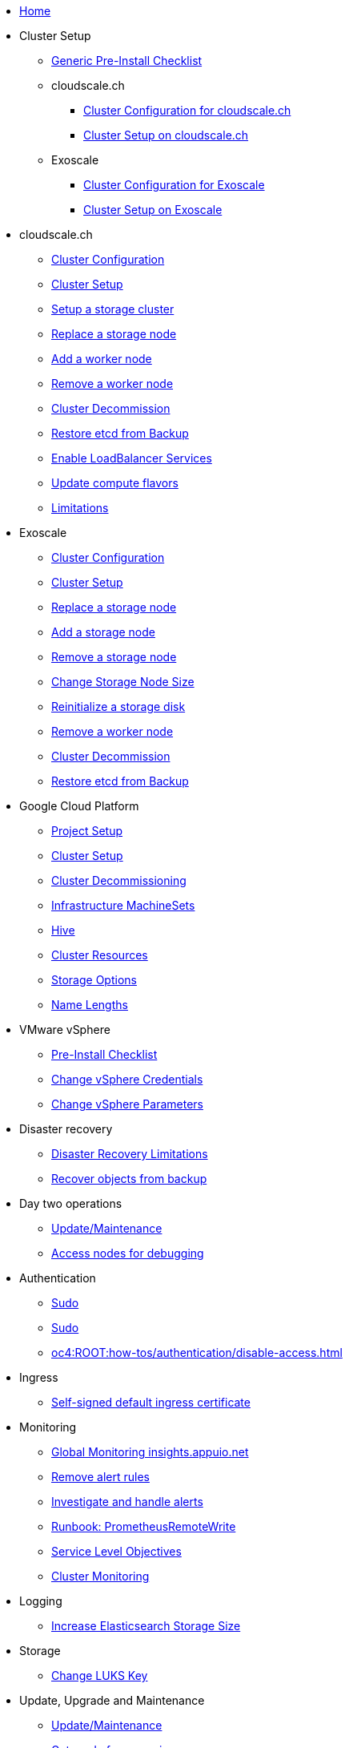 * xref:index.adoc[Home]

* Cluster Setup
** xref:oc4:ROOT:how-tos/generic-pre-install-checklist.adoc[Generic Pre-Install Checklist]

** cloudscale.ch
*** xref:oc4:ROOT:references/cloudscale/config.adoc[Cluster Configuration for cloudscale.ch]
*** xref:oc4:ROOT:how-tos/cloudscale/install.adoc[Cluster Setup on cloudscale.ch]

** Exoscale
*** xref:oc4:ROOT:references/exoscale/config.adoc[Cluster Configuration for Exoscale]
*** xref:oc4:ROOT:how-tos/exoscale/install.adoc[Cluster Setup on Exoscale]

* cloudscale.ch
** xref:oc4:ROOT:references/cloudscale/config.adoc[Cluster Configuration]
** xref:oc4:ROOT:how-tos/cloudscale/install.adoc[Cluster Setup]
** xref:oc4:ROOT:how-tos/cloudscale/setup-storage-cluster.adoc[Setup a storage cluster]
** xref:oc4:ROOT:how-tos/cloudscale/replace-storage-node.adoc[Replace a storage node]
** xref:oc4:ROOT:how-tos/cloudscale/add_node.adoc[Add a worker node]
** xref:oc4:ROOT:how-tos/cloudscale/remove_node.adoc[Remove a worker node]
** xref:oc4:ROOT:how-tos/cloudscale/decommission.adoc[Cluster Decommission]
** xref:oc4:ROOT:how-tos/cloudscale/recover-etcd.adoc[Restore etcd from Backup]
** xref:oc4:ROOT:how-tos/cloudscale/enable-loadbalancer-service.adoc[Enable LoadBalancer Services]
** xref:oc4:ROOT:how-tos/cloudscale/update_compute_flavors.adoc[Update compute flavors]
** xref:oc4:ROOT:explanations/exoscale/limitations.adoc[Limitations]

* Exoscale
** xref:oc4:ROOT:references/exoscale/config.adoc[Cluster Configuration]
** xref:oc4:ROOT:how-tos/exoscale/install.adoc[Cluster Setup]
** xref:oc4:ROOT:how-tos/exoscale/replace_storage_node.adoc[Replace a storage node]
** xref:oc4:ROOT:how-tos/exoscale/add_storage_node.adoc[Add a storage node]
** xref:oc4:ROOT:how-tos/exoscale/remove_storage_node.adoc[Remove a storage node]
** xref:oc4:ROOT:how-tos/exoscale/change_storage_node_size.adoc[Change Storage Node Size]
** xref:oc4:ROOT:how-tos/exoscale/reinitialize_storage_disk.adoc[Reinitialize a storage disk]
** xref:oc4:ROOT:how-tos/exoscale/remove_node.adoc[Remove a worker node]
** xref:oc4:ROOT:how-tos/exoscale/decommission.adoc[Cluster Decommission]
** xref:oc4:ROOT:how-tos/exoscale/recover-etcd.adoc[Restore etcd from Backup]

* Google Cloud Platform
** xref:oc4:ROOT:how-tos/gcp/project.adoc[Project Setup]
** xref:oc4:ROOT:how-tos/gcp/install.adoc[Cluster Setup]
** xref:oc4:ROOT:how-tos/destroy/gcp.adoc[Cluster Decommissioning]
** xref:oc4:ROOT:how-tos/gcp/infrastructure_machineset.adoc[Infrastructure MachineSets]
** xref:oc4:ROOT:how-tos/gcp/hive.adoc[Hive]
** xref:oc4:ROOT:references/resources/gcp.adoc[Cluster Resources]
** xref:oc4:ROOT:references/storage/gcp.adoc[Storage Options]
** xref:oc4:ROOT:explanations/gcp/name_lengths.adoc[Name Lengths]

* VMware vSphere
** xref:oc4:ROOT:how-tos/vsphere/pre-install-checklist.adoc[Pre-Install Checklist]
** xref:oc4:ROOT:how-tos/vsphere/change-vsphere-creds.adoc[Change vSphere Credentials]
** xref:oc4:ROOT:how-tos/vsphere/change-vsphere-params.adoc[Change vSphere Parameters]

* Disaster recovery
** xref:oc4:ROOT:explanations/disaster_recovery.adoc[Disaster Recovery Limitations]
** xref:oc4:ROOT:how-tos/recover-from-backup.adoc[Recover objects from backup]

* Day two operations
** xref:oc4:ROOT:how-tos/update_maintenance.adoc[Update/Maintenance]
** xref:oc4:ROOT:how-tos/debug-nodes.adoc[Access nodes for debugging]

* Authentication
** xref:oc4:ROOT:explanations/sudo.adoc[Sudo]
** xref:oc4:ROOT:how-tos/authentication/sudo.adoc[Sudo]
** xref:oc4:ROOT:how-tos/authentication/disable-access.adoc[]

* Ingress
** xref:oc4:ROOT:how-tos/ingress/self-signed-ingress-cert.adoc[Self-signed default ingress certificate]

* Monitoring
** xref:oc4:ROOT:how-tos/monitoring/global-monitoring.adoc[Global Monitoring insights.appuio.net]
** xref:oc4:ROOT:how-tos/monitoring/remove_rules.adoc[Remove alert rules]
** xref:oc4:ROOT:how-tos/monitoring/handle_alerts.adoc[Investigate and handle alerts]
** xref:oc4:ROOT:how-tos/monitoring/runbooks/prometheus_remotewrite.adoc[Runbook: PrometheusRemoteWrite]
** xref:oc4:ROOT:explanations/slos.adoc[Service Level Objectives]
** xref:oc4:ROOT:explanations/cluster_monitoring.adoc[Cluster Monitoring]

* Logging
** xref:oc4:ROOT:how-tos/logging/increase-elasticsearch-storage-size.adoc[Increase Elasticsearch Storage Size]

* Storage
** xref:oc4:ROOT:how-tos/storage/change-luks-key.adoc[Change LUKS Key]

* Update, Upgrade and Maintenance
** xref:oc4:ROOT:how-tos/update_maintenance.adoc[Update/Maintenance]
** xref:oc4:ROOT:how-tos/new_minor.adoc[Get ready for new minor]
** xref:oc4:ROOT:how-tos/update_maintenance/v_4_9.adoc[Upgrade to OCP4.9]
** xref:oc4:ROOT:references/release_notes.adoc[Release Notes]

* Operators
** xref:oc4:ROOT:how-tos/operators/operator-deletion.adoc[Operator Deletion]
** xref:oc4:ROOT:references/operators.adoc[Operators]

* Guidelines
** xref:oc4:ROOT:references/labels.adoc[]
** xref:oc4:ROOT:references/annotations.adoc[]
** xref:oc4:ROOT:references/projectsyn/developer.adoc[Commodore Component Developer Guidelines]

* Decisions
** xref:oc4:ROOT:explanations/decisions/machine-api.adoc[Machine API Provider]
** xref:oc4:ROOT:explanations/decisions/maintenance-trigger.adoc[]

* Architectrue
** xref:oc4:ROOT:explanations/dns_scheme.adoc[DNS Scheme]
** xref:oc4:ROOT:explanations/node_groups.adoc[Node Groups]
** xref:oc4:ROOT:explanations/etcd_encryption.adoc[etcd Encryption]
** xref:oc4:ROOT:explanations/pod_security.adoc[Pod Security]
